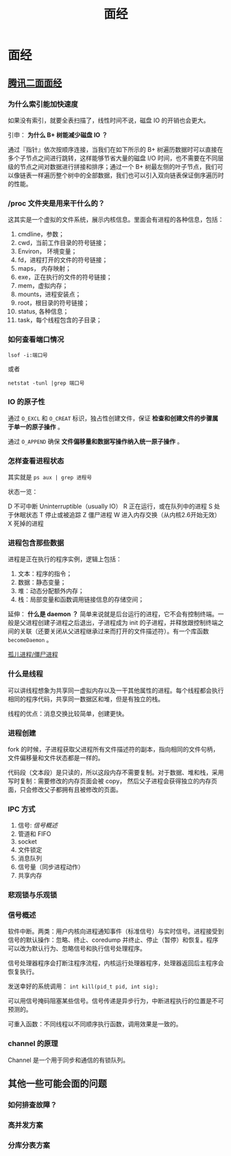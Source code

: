 #+OPTIONS: ^:nil 
#+TITLE: 面经
* 面经
  :PROPERTIES:
  :UNNUMBERED: t
  :END:

** [[https://www.cnblogs.com/kubidemanong/p/10808107.html][腾讯二面面经]]

*** 为什么索引能加快速度

如果没有索引，就要全表扫描了，线性时间不说，磁盘 IO 的开销也会更大。

引申： *为什么 B+ 树能减少磁盘 IO ？*

通过『指针』依次按顺序连接，当我们在如下所示的 B+ 树遍历数据时可以直接在多个子节点之间进行跳转，这样能够节省大量的磁盘 I/O 时间，也不需要在不同层级的节点之间对数据进行拼接和排序；通过一个 B+ 树最左侧的叶子节点，我们可以像链表一样遍历整个树中的全部数据，我们也可以引入双向链表保证倒序遍历时的性能。

*** /proc 文件夹是用来干什么的？

这其实是一个虚拟的文件系统，展示内核信息。里面会有进程的各种信息，包括：

1. cmdline，参数；
2. cwd，当前工作目录的符号链接；
3. Environ， 环境变量；
4. fd，进程打开的文件的符号链接；
5. maps， 内存映射；
6. exe，正在执行的文件的符号链接；
7. mem，虚拟内存；
8. mounts，进程安装点；
9. root，根目录的符号链接；
10. status, 各种信息；
11. task，每个线程包含的子目录；

*** 如何查看端口情况

~lsof -i:端口号~

或者

~netstat -tunl |grep 端口号~

*** IO 的原子性

通过 ~O_EXCL~ 和 ~O_CREAT~ 标识，独占性创建文件，保证 *检查和创建文件的步骤属于单一的原子操作* 。

通过 ~O_APPEND~ 确保 *文件偏移量和数据写操作纳入统一原子操作* 。

*** 怎样查看进程状态

其实就是 ~ps aux | grep 进程号~ 

状态一览：

D 不可中断 Uninterruptible（usually IO）
R 正在运行，或在队列中的进程
S 处于休眠状态
T 停止或被追踪
Z 僵尸进程
W 进入内存交换（从内核2.6开始无效）
X 死掉的进程

*** 进程包含那些数据

进程是正在执行的程序实例，逻辑上包括：

1. 文本：程序的指令；
2. 数据：静态变量；
3. 堆：动态分配额外内存；
4. 栈：局部变量和函数调用链接信息的存储空间；

延伸： *什么是 daemon ？*
简单来说就是后台运行的进程，它不会有控制终端。一般是父进程创建子进程之后退出，子进程成为 init 的子进程，并释放跟控制终端之间的关联（还要关闭从父进程继承过来而打开的文件描述符）。有一个库函数 ~becomeDaemon~ 。

[[file:os.org::*%E5%AD%A4%E5%84%BF%E8%BF%9B%E7%A8%8B/%E5%83%B5%E5%B0%B8%E8%BF%9B%E7%A8%8B][孤儿进程/僵尸进程]]

*** 什么是线程

可以讲线程想象为共享同一虚拟内存以及一干其他属性的进程。每个线程都会执行相同的程序代码，共享同一数据区和堆，但是有独立的栈。

线程的优点：消息交换比较简单，创建更快。

*** 进程创建
fork 的时候，子进程获取父进程所有文件描述符的副本，指向相同的文件句柄，文件偏移量和文件状态都是一样的。

代码段（文本段）是只读的，所以这段内存不需要复制。对于数据、堆和栈，采用写时复制：需要修改的内存页面会被 copy， 然后父子进程会获得独立的内存页面，只会修改父子都拥有且被修改的页面。

*** IPC 方式
1. 信号: [[*%E4%BF%A1%E5%8F%B7%E6%A6%82%E8%BF%B0][信号概述]]
2. 管道和 FIFO
3. socket
4. 文件锁定
5. 消息队列
6. 信号量（同步进程动作）
7. 共享内存

*** 悲观锁与乐观锁

*** 信号概述
软件中断。两类：用户内核向进程通知事件（标准信号）与实时信号。进程接受到信号的默认操作：忽略、终止、coredump 并终止、停止（暂停）和恢复。程序可以改为默认行为、忽略信号和执行信号处理程序。

信号处理器程序会打断注程序流程，内核运行处理器程序，处理器返回后主程序会恢复执行。

发送幸好的系统调用： ~int kill(pid_t pid, int sig);~

可以用信号掩码阻塞某些信号。信号传递是异步行为，中断进程执行的位置是不可预测的。

可重入函数：不同线程以不同顺序执行函数，调用效果是一致的。

*** channel 的原理
Channel 是一个用于同步和通信的有锁队列。

** 其他一些可能会面的问题

*** 如何排查故障？

*** 高并发方案

*** 分库分表方案
